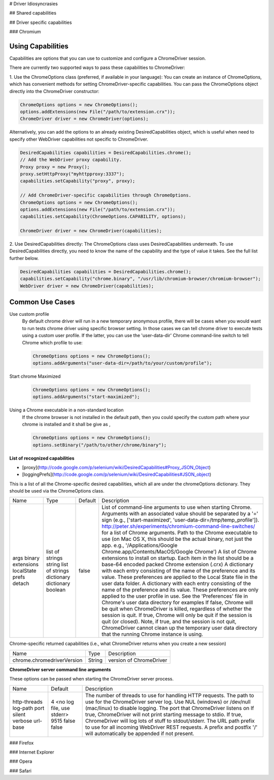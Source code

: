 # Driver Idiosyncrasies

## Shared capabilities

## Driver specific capabilities

### Chromium

Using Capabilities
-------------------
Capabilities are options that you can use to customize and configure a ChromeDriver session.

There are currently two supported ways to pass these capabilities to ChromeDriver:

1. Use the ChromeOptions class (preferred, if available in your language):
You can create an instance of ChromeOptions, which has convenient methods for setting ChromeDriver-specific capabilities.
You can pass the ChromeOptions object directly into the ChromeDriver constructor:

.. code-block:: java

   ChromeOptions options = new ChromeOptions();
   options.addExtensions(new File("/path/to/extension.crx"));
   ChromeDriver driver = new ChromeDriver(options);

Alternatively, you can add the options to an already existing
DesiredCapabilities object, which is useful when need to specify other
WebDriver capabilities not specific to ChromeDriver.

.. code-block:: java

   DesiredCapabilities capabilities = DesiredCapabilities.chrome();
   // Add the WebDriver proxy capability.
   Proxy proxy = new Proxy();
   proxy.setHttpProxy("myhttpproxy:3337");
   capabilities.setCapability("proxy", proxy);

   // Add ChromeDriver-specific capabilities through ChromeOptions.
   ChromeOptions options = new ChromeOptions();
   options.addExtensions(new File("/path/to/extension.crx"));
   capabilities.setCapability(ChromeOptions.CAPABILITY, options);

   ChromeDriver driver = new ChromeDriver(capabilities);

2. Use DesiredCapabilities directly:
The ChromeOptions class uses DesiredCapabilities underneath. To use DesiredCapabilities directly, you need to know the name of the capability and the type of value it takes. See the full list further below.

.. code-block:: java

   DesiredCapabilities capabilities = DesiredCapabilities.chrome();
   capabilities.setCapability("chrome.binary", "/usr/lib/chromium-browser/chromium-browser");
   WebDriver driver = new ChromeDriver(capabilities);

Common Use Cases
----------------

Use custom profile
  By default chrome driver will run in a new temporary anonymous
  profile, there will be cases when you would want to run tests chrome
  driver using specific browser setting.  In those cases we can tell
  chrome driver to execute tests using a custom user profile.  If the
  latter, you can use the 'user-data-dir' Chrome command-line switch
  to tell Chrome which profile to use:

  .. code-block:: java

     ChromeOptions options = new ChromeOptions();
     options.addArguments("user-data-dir=/path/to/your/custom/profile");

Start chrome Maximized

  .. code-block:: java

     ChromeOptions options = new ChromeOptions();
     options.addArguments("start-maximized");

Using a Chrome executable in a non-standard location
  If the chrome browser is not installed in the default path, then you
  could specify the custom path where your chrome is installed and it
  shall be give as ,

  .. code-block:: java

     ChromeOptions options = new ChromeOptions();
     options.setBinary("/path/to/other/chrome/binary");

**List of recognized capabilities**

* [proxy](http://code.google.com/p/selenium/wiki/DesiredCapabilities#Proxy_JSON_Object)
* [loggingPrefs](http://code.google.com/p/selenium/wiki/DesiredCapabilities#JSON_object)

This is a list of all the Chrome-specific desired capabilities, which all are under the chromeOptions dictionary. They should be used via the ChromeOptions class.

+----------------+------------------------+-------------+-------------------------------------------------------------------------------------------------------------------------------------------------------------------------------------------------------------------------------------------------------------------------------------------------------------------------------------------+
| Name 		 | Type			  | Default 	| Description																								                                                                                                                                    |
+----------------+------------------------+-------------+-------------------------------------------------------------------------------------------------------------------------------------------------------------------------------------------------------------------------------------------------------------------------------------------------------------------------------------------+
| args		 | list of strings        |             | List of command-line arguments to use when starting Chrome. Arguments with an associated value should be separated by a '=' sign (e.g., ['start-maximized', 'user-data-dir=/tmp/temp_profile']). http://peter.sh/experiments/chromium-command-line-switches/ for a list of Chrome arguments.                                              |
| binary	 | string		  |             | Path to the Chrome executable to use (on Mac OS X, this should be the actual binary, not just the app. e.g., '/Applications/Google Chrome.app/Contents/MacOS/Google Chrome')                                                                                                                                                              |
| extensions     | list of strings        |             | A list of Chrome extensions to install on startup. Each item in the list should be a base-64 encoded packed Chrome extension (.crx)                                                                                                                                                                                                       |
| localState     | dictionary             |             | A dictionary with each entry consisting of the name of the preference and its value. These preferences are applied to the Local State file in the user data folder.                                                                                                                                                                       |
| prefs		 | dictionary             |             | A dictionary with each entry consisting of the name of the preference and its value. These preferences are only applied to the user profile in use. See the 'Preferences' file in Chrome's user data directory for examples                                                                                                               |
| detach	 | boolean                | false       | If false, Chrome will be quit when ChromeDriver is killed, regardless of whether the session is quit. If true, Chrome will only be quit if the session is quit (or closed). Note, if true, and the session is not quit, ChromeDriver cannot clean up the temporary user data directory that the running Chrome instance is using.         |
+----------------+------------------------+-------------+-------------------------------------------------------------------------------------------------------------------------------------------------------------------------------------------------------------------------------------------------------------------------------------------------------------------------------------------+

Chrome-specific returned capabilities (i.e., what ChromeDriver returns
when you create a new session)

+----------------------------+--------+-------------------------+
| Name                       | Type   | Description             |
+----------------------------+--------+-------------------------+
| chrome.chromedriverVersion | String | version of ChromeDriver |
+----------------------------+--------+-------------------------+

**ChromeDriver server command line arguments**

These options can be passed when starting the ChromeDriver server
process.

+--------------+---------------------------+----------------------------------------------------------------------------------------------------------------------------------------------+
| Name         | Default                   | Description                                                                                                                                  |
+--------------+---------------------------+----------------------------------------------------------------------------------------------------------------------------------------------+
| http-threads | 4                         | The number of threads to use for handling HTTP requests.                                                                                     |
| log-path     | <no log file, use stderr> | The path to use for the ChromeDriver server log. Use NUL (windows) or /dev/null (mac/linux) to disable logging.                              |
| port         | 9515                      | The port that ChromeDriver listens on                                                                                                        |
| silent       | false                     | If true, ChromeDriver will not print starting message to stdio.                                                                              |
| verbose      | false                     | If true, ChromeDriver will log lots of stuff to stdout/stderr.                                                                               |
| url-base     |                           | The URL path prefix to use for all incoming WebDriver REST requests. A prefix and postfix '/' will automatically be appended if not present. |
+--------------+---------------------------+----------------------------------------------------------------------------------------------------------------------------------------------+

### Firefox

### Internet Explorer

### Opera

### Safari

